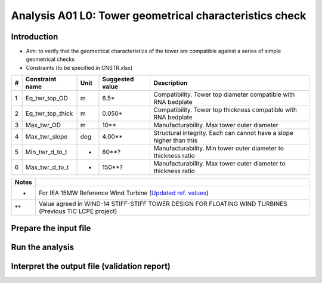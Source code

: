 Analysis A01 L0: Tower geometrical characteristics check
========================================================

Introduction
------------
- Aim: to verify that the geometrical characteristics of the tower are compatible against a series of simple geometrical checks
- Constraints (to be specified in CNSTR.xlsx)
+---+------------------+------+-----------------+---------------------------------------------------------------------+
| # | Constraint name  | Unit | Suggested value | Description                                                         |
+===+==================+======+=================+=====================================================================+
| 1 | Eq_twr_top_OD    | m    | 6.5*            | Compatibility. Tower top diameter compatible with RNA bedplate      |
+---+------------------+------+-----------------+---------------------------------------------------------------------+
| 2 | Eq_twr_top_thick | m    | 0.050*          | Compatibility. Tower top thickness compatible with RNA bedplate     |
+---+------------------+------+-----------------+---------------------------------------------------------------------+
| 3 | Max_twr_OD       | m    | 10**            | Manufacturability. Max tower outer diameter                         |
+---+------------------+------+-----------------+---------------------------------------------------------------------+
| 4 | Max_twr_slope    | deg  | 4.00**          | Structural integrity. Each can cannot have a slope higher than this |
+---+------------------+------+-----------------+---------------------------------------------------------------------+
| 5 | Min_twr_d_to_t   | -    | 80**?           | Manufacturability. Min tower outer diameter to thickness ratio      |
+---+------------------+------+-----------------+---------------------------------------------------------------------+
| 6 | Max_twr_d_to_t   | -    | 150**?          | Manufacturability. Max tower outer diameter to thickness ratio      |
+---+------------------+------+-----------------+---------------------------------------------------------------------+


+-------+-----------------------------------------------------------------------------------------------------------------------------------------------------------------------+
| Notes |                                                                                                                                                                       |
+=======+=======================================================================================================================================================================+
| *     | For IEA 15MW Reference Wind Turbine (`Updated ref. values <https://github.com/IEAWindSystems/IEA-15-240-RWT/blob/master/Documentation/IEA-15-240-RWT_tabular.xlsx>`_) |
+-------+-----------------------------------------------------------------------------------------------------------------------------------------------------------------------+
| **    | Value agreed in WIND-14 STIFF-STIFF TOWER DESIGN FOR FLOATING WIND TURBINES (Previous TIC LCPE project)                                                               |
+-------+-----------------------------------------------------------------------------------------------------------------------------------------------------------------------+





Prepare the input file
----------------------

Run the analysis
----------------

Interpret the output file (validation report)
---------------------------------------------

